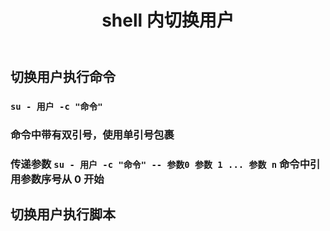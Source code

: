#+TITLE: shell 内切换用户

** 切换用户执行命令
*** ~su - 用户 -c "命令"~
*** 命令中带有双引号，使用单引号包裹
*** 传递参数 ~su - 用户 -c "命令" -- 参数0 参数 1 ... 参数 n~ 命令中引用参数序号从 0 开始
** 切换用户执行脚本
